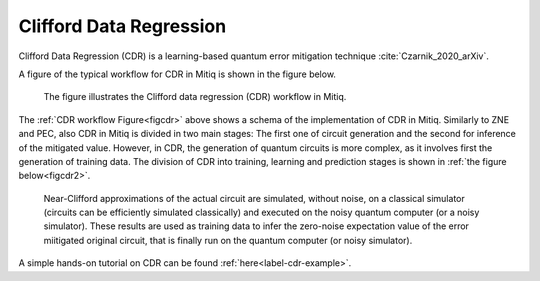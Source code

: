 .. cdr:

************************
Clifford Data Regression
************************

Clifford Data Regression (CDR) is a learning-based quantum error mitigation technique :cite:`Czarnik_2020_arXiv`.


A figure of the typical workflow for CDR in Mitiq is shown in the figure below.

.. figure:: ../img/cdr_workflow2_steps.png
  :width: 400
  :alt: The CDR workflow in Mitiq is divided in two steps: Generating circuits, both for a classical simulator and on the intended backend, and then performing the inference from measurements to obtain a noise mitigated expectation value.
  :name: figcdr

  The figure illustrates the Clifford data regression (CDR) workflow in Mitiq.


The :ref:`CDR workflow Figure<figcdr>` above shows a schema of the implementation of CDR in Mitiq. Similarly to ZNE and PEC, also CDR in Mitiq is divided in two main stages: The first one of circuit generation and the second for inference of the mitigated value. However, in CDR, the generation of quantum circuits is more complex, as it involves first the generation of training data. The division of CDR into training, learning and prediction stages is shown in :ref:`the figure below<figcdr2>`.



.. figure:: ../img/cdr_diagram2.png
  :width: 200
  :name: figcdr2

  Near-Clifford approximations of the actual circuit are simulated, without noise, on a classical simulator (circuits can be efficiently simulated classically) and executed on the noisy quantum computer (or a noisy simulator). These results are used as training data to infer the zero-noise expectation value of the error miitigated original circuit, that is finally run on the quantum computer (or noisy simulator).


A simple hands-on tutorial on CDR can be found :ref:`here<label-cdr-example>`.

